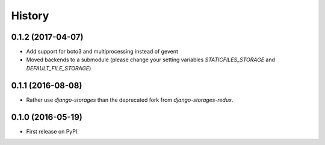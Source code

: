 .. :changelog:

History
-------

0.1.2 (2017-04-07)
++++++++++++++++++
* Add support for boto3 and multiprocessing instead of gevent
* Moved backends to a submodule (please change your setting variables `STATICFILES_STORAGE` and `DEFAULT_FILE_STORAGE`)

0.1.1 (2016-08-08)
++++++++++++++++++

* Rather use `django-storages` than the deprecated fork from `django-storages-redux`.


0.1.0 (2016-05-19)
++++++++++++++++++

* First release on PyPI.
